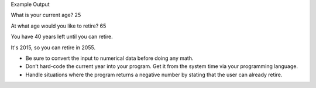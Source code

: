Example Output

What is your current age? 25

At what age would you like to retire? 65

You have 40 years left until you can retire.

It's 2015, so you can retire in 2055.

- Be sure to convert the input to numerical data before doing any math.
- Don’t hard-code the current year into your program. Get it from the system time via your programming language.
- Handle situations where the program returns a negative number by stating that the user can already retire.